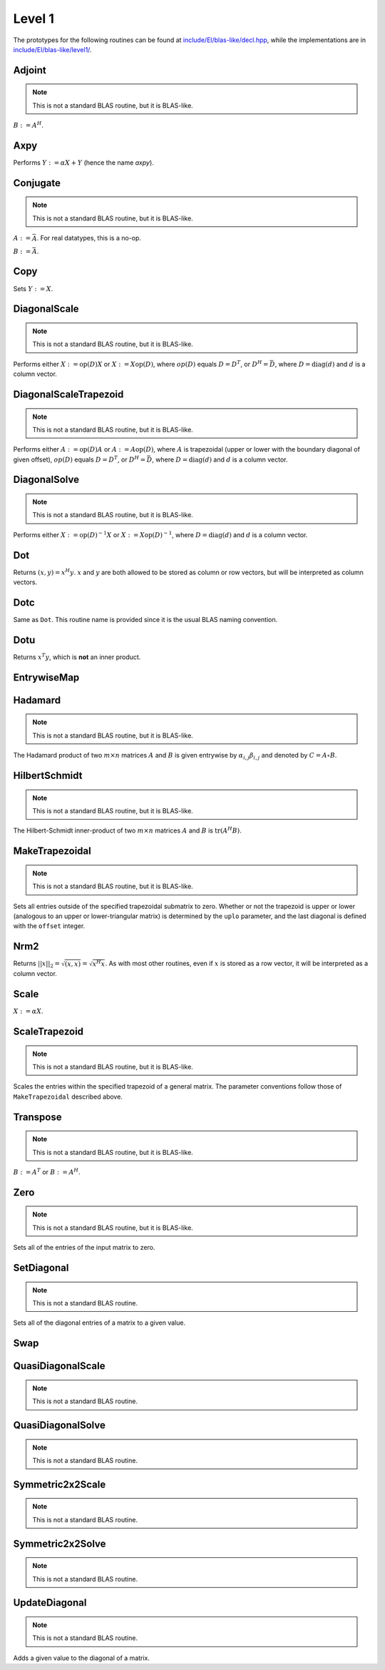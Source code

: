 Level 1
=======

The prototypes for the following routines can be found at 
`include/El/blas-like/decl.hpp <https://github.com/elemental/Elemental/tree/master/include/El/blas-like/decl.hpp>`_, while the
implementations are in `include/El/blas-like/level1/ <https://github.com/elemental/Elemental/tree/master/include/El/blas-like/level1>`_.

Adjoint
-------
.. note:: 

   This is not a standard BLAS routine, but it is BLAS-like.

:math:`B := A^H`. 

.. cpp:function:: void Adjoint( const Matrix<T>& A, Matrix<T>& B )
.. cpp:function:: void Adjoint( const DistMatrix<T,U,V>& A, DistMatrix<T,W,Z>& B )

Axpy
----
Performs :math:`Y := \alpha X + Y` (hence the name *axpy*).

.. cpp:function:: void Axpy( T alpha, const Matrix<T>& X, Matrix<T>& Y )
.. cpp:function:: void Axpy( T alpha, const DistMatrix<T,U1,V1>& X, DistMatrix<T,U2,V2>& Y )

Conjugate
---------
.. note:: 

   This is not a standard BLAS routine, but it is BLAS-like.

:math:`A := \bar A`. For real datatypes, this is a no-op.

.. cpp:function:: void Conjugate( Matrix<T>& A )
.. cpp:function:: void Conjugate( DistMatrix<T,U,V>& A )

:math:`B := \bar A`.

.. cpp:function:: void Conjugate( const Matrix<T>& A, Matrix<T>& B )
.. cpp:function:: void Conjugate( const DistMatrix<T,U,V>& A, DistMatrix<T,W,Z>& B )

Copy
----
Sets :math:`Y := X`.

.. cpp:function:: void Copy( const Matrix<T>& X, Matrix<T>& Y )
.. cpp:function:: void Copy( const DistMatrix<T,U,V>& A, DistMatrix<T,W,Z>& B )

DiagonalScale
-------------
.. note::

   This is not a standard BLAS routine, but it is BLAS-like.

Performs either :math:`X := \mbox{op}(D) X` or :math:`X := X \mbox{op}(D)`, 
where :math:`op(D)` equals :math:`D=D^T`, or :math:`D^H=\bar D`, where
:math:`D = \mbox{diag}(d)` and :math:`d` is a column vector.

.. cpp:function:: void DiagonalScale( LeftOrRight side, Orientation orientation, const Matrix<T>& d, Matrix<T>& X )
.. cpp:function:: void DiagonalScale( LeftOrRight side, Orientation orientation, const DistMatrix<T,U,V>& d, DistMatrix<T,W,Z>& X )

DiagonalScaleTrapezoid
----------------------
.. note::

   This is not a standard BLAS routine, but it is BLAS-like.

Performs either :math:`A := \mbox{op}(D) A` or :math:`A := A \mbox{op}(D)`, 
where :math:`A` is trapezoidal (upper or lower with the boundary diagonal 
of given offset), :math:`op(D)` equals :math:`D=D^T`, or :math:`D^H=\bar D`, 
where :math:`D = \mbox{diag}(d)` and :math:`d` is a column vector.

.. cpp:function:: void DiagonalScaleTrapezoid( LeftOrRight side, UpperOrLower uplo, Orientation orientation, const Matrix<T>& d, Matrix<T>& A, int offset=0 )
.. cpp:function:: void DiagonalScaleTrapezoid( LeftOrRight side, UpperOrLower uplo, Orientation orientation, const DistMatrix<T,U,V>& d, DistMatrix<T,W,Z>& A, int offset=0 )

DiagonalSolve
-------------
.. note::

   This is not a standard BLAS routine, but it is BLAS-like.

Performs either :math:`X := \mbox{op}(D)^{-1} X` or 
:math:`X := X \mbox{op}(D)^{-1}`, where :math:`D = \mbox{diag}(d)` and :math:`d`
is a column vector.

.. cpp:function:: void DiagonalSolve( LeftOrRight side, Orientation orientation, const Matrix<F>& d, Matrix<F>& X, bool checkIfSingular=false )
.. cpp:function:: void DiagonalSolve( LeftOrRight side, Orientation orientation, const DistMatrix<F,U,V>& d, DistMatrix<F,W,Z>& X, bool checkIfSingular=false )

Dot
---
Returns :math:`(x,y) = x^H y`. :math:`x` and :math:`y` are both allowed to be 
stored as column or row vectors, but will be interpreted as column vectors.

.. cpp:function:: T Dot( const Matrix<T>& x, const Matrix<T>& y )
.. cpp:function:: T Dot( const DistMatrix<T,U,V>& x, const DistMatrix<T,U,V>& y )

Dotc
----
Same as ``Dot``. This routine name is provided since it is the usual 
BLAS naming convention.

.. cpp:function:: T Dotc( const Matrix<T>& x, const Matrix<T>& y )
.. cpp:function:: T Dotc( const DistMatrix<T,U,V>& x, const DistMatrix<T,U,V>& y )

Dotu
----
Returns :math:`x^T y`, which is **not** an inner product.

.. cpp:function:: T Dotu( const Matrix<T>& x, const Matrix<T>& y )
.. cpp:function:: T Dotu( const DistMatrix<T,U,V>& x, const DistMatrix<T,U,V>& y )

EntrywiseMap
------------

.. cpp:function:: void EntrywiseMap( Matrix<T>& A, Function func )
.. cpp:function:: void EntrywiseMap( DistMatrix<T,U,V>& A, Function func )
.. cpp:function:: void EntrywiseMap( BlockDistMatrix<T,U,V>& A, Function func )

   Replaces each entry of the passed in matrix with a specified function of
   the existing entry. ``func`` will typically be a lambda function which 
   accepts a single argument of type `T` and returns a value of type `T`.

Hadamard
--------
.. note::

   This is not a standard BLAS routine, but it is BLAS-like.

The Hadamard product of two :math:`m \times n` matrices :math:`A` and
:math:`B` is given entrywise by :math:`\alpha_{i,j} \beta_{i,j}` and denoted
by :math:`C = A \circ B`.

.. cpp:function:: void Hadamard( const Matrix<F>& A, const Matrix<F>& B, Matrix<F>& C )
.. cpp:function:: void Hadamard( const DistMatrix<F,U,V>& A, const DistMatrix<F,U,V>& B, DistMatrix<F,U,V>& C )

HilbertSchmidt
--------------
.. note::

   This is not a standard BLAS routine, but it is BLAS-like.

The Hilbert-Schmidt inner-product of two :math:`m \times n` matrices :math:`A`
and :math:`B` is :math:`\mbox{tr}(A^H B)`.

.. cpp:function:: F HilbertSchmidt( const Matrix<F>& A, const Matrix<F>& B )
.. cpp:function:: F HilbertSchmidt( const DistMatrix<F,U,V>& A, const DistMatrix<F,U,V>& B )

MakeTrapezoidal
---------------
.. note::

   This is not a standard BLAS routine, but it is BLAS-like.

Sets all entries outside of the specified trapezoidal submatrix to zero.
Whether or not the trapezoid is upper or lower
(analogous to an upper or lower-triangular matrix) is determined by the 
``uplo`` parameter, and the last diagonal is defined with the ``offset`` 
integer.

.. cpp:function:: void MakeTrapezoidal( UpperOrLower uplo, Matrix<T>& A, int offset=0 )
.. cpp:function:: void MakeTrapezoidal( UpperOrLower uplo, DistMatrix<T,U,V>& A, int offset=0 )

Nrm2
----
Returns :math:`||x||_2 = \sqrt{(x,x)} = \sqrt{x^H x}`. As with most other 
routines, even if :math:`x` is stored as a row vector, it will be interpreted
as a column vector.

.. cpp:function:: Base<F> Nrm2( const Matrix<F>& x )
.. cpp:function:: Base<F> Nrm2( const DistMatrix<F>& x )

Scale
-----
:math:`X := \alpha X`.

.. cpp:function:: void Scale( T alpha, Matrix<T>& X )
.. cpp:function:: void Scale( T alpha, DistMatrix<T,U,V>& X )

ScaleTrapezoid
--------------
.. note::

   This is not a standard BLAS routine, but it is BLAS-like.

Scales the entries within the specified trapezoid of a general matrix.
The parameter conventions follow those of ``MakeTrapezoidal`` described above.

.. cpp:function:: void ScaleTrapezoid( T alpha, UpperOrLower uplo, Matrix<T>& A, int offset=0 )
.. cpp:function:: void ScaleTrapezoid( T alpha, UpperOrLower uplo, DistMatrix<T,U,V>& A, int offset=0 )

Transpose
---------
.. note:: 

   This is not a standard BLAS routine, but it is BLAS-like.

:math:`B := A^T` or :math:`B := A^H`. 

.. cpp:function:: void Transpose( const Matrix<T>& A, Matrix<T>& B, bool conjugate=false )
.. cpp:function:: void Transpose( const DistMatrix<T,U,V>& A, DistMatrix<T,W,Z>& B )

Zero
----
.. note::
   
   This is not a standard BLAS routine, but it is BLAS-like.

Sets all of the entries of the input matrix to zero.

.. cpp:function:: void Zero( Matrix<T>& A )
.. cpp:function:: void Zero( DistMatrix<T,U,V>& A )

SetDiagonal
-----------
.. note::
   
   This is not a standard BLAS routine.

Sets all of the diagonal entries of a matrix to a given value.

.. cpp:function:: void SetDiagonal( Matrix<T>& A, T alpha )
.. cpp:function:: void SetDiagonal( DistMatrix<T,U,V>& A, T alpha )

.. cpp:function:: void SetDiagonal( Matrix<T>& A, T alpha, int offset=0, LeftOrRight side=LEFT )
.. cpp:function:: void SetDiagonal( DistMatrix<T,U,V>& A, T alpha, int offset=0, LeftOrRight side=LEFT )

Swap
----

.. cpp:function:: void Swap( Orientation orientation, Matrix<T>& A, Matrix<T>& B )
.. cpp:function:: void Swap( Orientation orientation, DistMatrix<T,U1,V1>& A, DistMatrix<T,U2,V2>& B )

   Replace :math:`A` and :math:`B` with each other, their transpose, or their
   adjoint.

.. cpp:function:: void RowSwap( Matrix<T>& A, int to, int from )
.. cpp:function:: void RowSwap( DistMatrix<T,U,V>& A, int to, int from )

   Swap rows `to` and `from` in the matrix.

.. cpp:function:: void ColumnSwap( Matrix<T>& A, int to, int from )
.. cpp:function:: void RowSwap( DistMatrix<T,U,V>& A, int to, int from )

   Swap columns `to` and `from` in the matrix.

.. cpp:function:: void SymmetricSwap( UpperOrLower uplo, Matrix<T>& A, int to, int from, bool conjugate=false )
.. cpp:function:: void SymmetricSwap( UpperOrLower uplo, DistMatrix<T>& A, int to, int from, bool conjugate=false )

   Symmetrically permute the `to` and `from` degrees of freedom within the 
   implicitly symmetric (Hermitian) matrix :math:`A` which stores its data
   in the specified triangle.

QuasiDiagonalScale
------------------

.. note::

   This is not a standard BLAS routine.

.. cpp:function:: void QuasiDiagonalScale( LeftOrRight side, UpperOrLower uplo, const Matrix<FMain>& d, const Matrix<F>& dSub, Matrix<F>& X, bool conjugate=false )
.. cpp:function:: void QuasiDiagonalScale( LeftOrRight side, UpperOrLower uplo, const DistMatrix<FMain,U,V>& d, const DistMatrix<F,U,V>& dSub, DistMatrix<F>& X, bool conjugate=false )

   Apply a symmetric (Hermitian) quasi-diagonal matrix to the matrix X.

QuasiDiagonalSolve
------------------

.. note::

   This is not a standard BLAS routine.

.. cpp:function:: void QuasiDiagonalSolve( LeftOrRight side, UpperOrLower uplo, const Matrix<FMain>& d, const Matrix<F>& dSub, Matrix<F>& X, bool conjugate=false )
.. cpp:function:: void QuasiDiagonalSolve( LeftOrRight side, UpperOrLower uplo, const DistMatrix<FMain,U,V>& d, const DistMatrix<F,U,V>& dSub, DistMatrix<F>& X, bool conjugate=false )

   Apply the inverse of a symmetric (Hermitian) quasi-diagonal matrix to the 
   matrix X.

Symmetric2x2Scale
-----------------

.. note::

   This is not a standard BLAS routine.

.. cpp:function:: void Symmetric2x2Scale( LeftOrRight side, UpperOrLower uplo, const Matrix<F>& D, Matrix<F>& A, bool conjugate=false )
.. cpp:function:: void Symmetric2x2Scale( LeftOrRight side, UpperOrLower uplo, const DistMatrix<F,STAR,STAR>& D, DistMatrix<F>& A, bool conjugate=false )

   Apply a 2x2 symmetric (Hermitian) matrix to the matrix A.

Symmetric2x2Solve
-----------------

.. note::

   This is not a standard BLAS routine.

.. cpp:function:: void Symmetric2x2Solve( LeftOrRight side, UpperOrLower uplo, const Matrix<F>& D, Matrix<F>& A, bool conjugate=false )
.. cpp:function:: void Symmetric2x2Solve( LeftOrRight side, UpperOrLower uplo, const DistMatrix<F,STAR,STAR>& D, DistMatrix<F>& A, bool conjugate=false )

   Apply the inverse of a 2x2 symmetric (Hermitian) matrix to the matrix A.

UpdateDiagonal
--------------
.. note::
   
   This is not a standard BLAS routine.

Adds a given value to the diagonal of a matrix.

.. cpp:function:: void UpdateDiagonal( Matrix<T>& A, T alpha )
.. cpp:function:: void UpdateDiagonal( DistMatrix<T,U,V>& A, T alpha )

.. cpp:function:: void UpdateDiagonal( Matrix<T>& A, T alpha, int offset=0, LeftOrRight side=LEFT )
.. cpp:function:: void UpdateDiagonal( DistMatrix<T,U,V>& A, T alpha, int offset=0, LeftOrRight side=LEFT )
